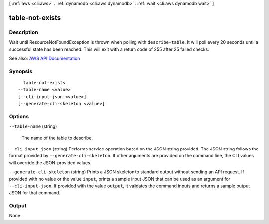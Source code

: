 [ :ref:`aws <cli:aws>` . :ref:`dynamodb <cli:aws dynamodb>` . :ref:`wait <cli:aws dynamodb wait>` ]

.. _cli:aws dynamodb wait table-not-exists:


****************
table-not-exists
****************



===========
Description
===========

Wait until ResourceNotFoundException is thrown when polling with ``describe-table``. It will poll every 20 seconds until a successful state has been reached. This will exit with a return code of 255 after 25 failed checks.

See also: `AWS API Documentation <https://docs.aws.amazon.com/goto/WebAPI/dynamodb-2012-08-10/DescribeTable>`_


========
Synopsis
========

::

    table-not-exists
  --table-name <value>
  [--cli-input-json <value>]
  [--generate-cli-skeleton <value>]




=======
Options
=======

``--table-name`` (string)


  The name of the table to describe.

  

``--cli-input-json`` (string)
Performs service operation based on the JSON string provided. The JSON string follows the format provided by ``--generate-cli-skeleton``. If other arguments are provided on the command line, the CLI values will override the JSON-provided values.

``--generate-cli-skeleton`` (string)
Prints a JSON skeleton to standard output without sending an API request. If provided with no value or the value ``input``, prints a sample input JSON that can be used as an argument for ``--cli-input-json``. If provided with the value ``output``, it validates the command inputs and returns a sample output JSON for that command.



======
Output
======

None